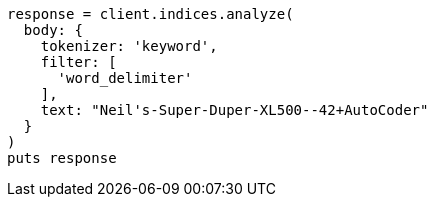 [source, ruby]
----
response = client.indices.analyze(
  body: {
    tokenizer: 'keyword',
    filter: [
      'word_delimiter'
    ],
    text: "Neil's-Super-Duper-XL500--42+AutoCoder"
  }
)
puts response
----
